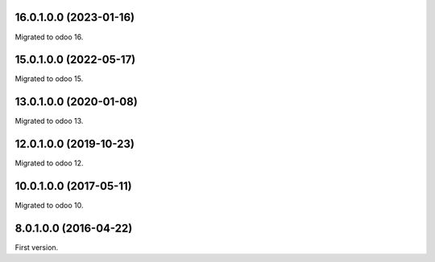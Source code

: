 16.0.1.0.0 (2023-01-16)
~~~~~~~~~~~~~~~~~~~~~~~

Migrated to odoo 16.

15.0.1.0.0 (2022-05-17)
~~~~~~~~~~~~~~~~~~~~~~~

Migrated to odoo 15.

13.0.1.0.0 (2020-01-08)
~~~~~~~~~~~~~~~~~~~~~~~

Migrated to odoo 13.

12.0.1.0.0 (2019-10-23)
~~~~~~~~~~~~~~~~~~~~~~~

Migrated to odoo 12.

10.0.1.0.0 (2017-05-11)
~~~~~~~~~~~~~~~~~~~~~~~

Migrated to odoo 10.

8.0.1.0.0 (2016-04-22)
~~~~~~~~~~~~~~~~~~~~~~~

First version.
